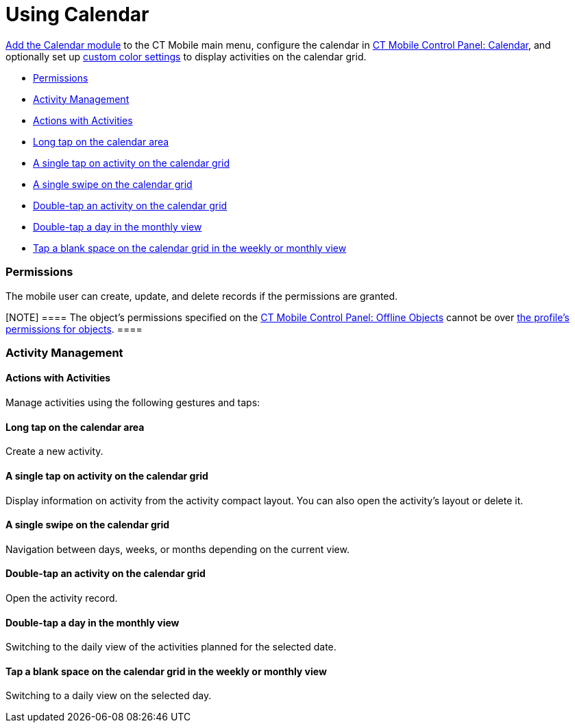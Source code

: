 = Using Calendar

link:android/knowledge-base/mobile-application/mobile-application-modules/calendar/calendar[Add the Calendar module] to the CT Mobile main menu,
configure the calendar in link:android/knowledge-base/configuration-guide/ct-mobile-control-panel/ct-mobile-control-panel-calendar[CT
Mobile Control Panel: Calendar], and optionally set up
link:android/custom-color-settings[custom color settings] to display
activities on the calendar grid.

* link:android/knowledge-base/mobile-application/mobile-application-modules/calendar/using-calendar#h2__1375710402[Permissions]
* link:android/knowledge-base/mobile-application/mobile-application-modules/calendar/using-calendar#h2_1865396414[Activity Management]
* link:android/knowledge-base/mobile-application/mobile-application-modules/calendar/using-calendar#h3__1494438992[Actions with Activities]
* link:android/knowledge-base/mobile-application/mobile-application-modules/calendar/using-calendar#h3_174620098[Long tap on the calendar area]
* link:android/knowledge-base/mobile-application/mobile-application-modules/calendar/using-calendar#h3_728275033[A single tap on activity on the
calendar grid]
* link:android/knowledge-base/mobile-application/mobile-application-modules/calendar/using-calendar#h3_224952428[A single swipe on the calendar
grid]
* link:android/knowledge-base/mobile-application/mobile-application-modules/calendar/using-calendar#h3__2129492906[Double-tap an activity on the
calendar grid]
* link:android/knowledge-base/mobile-application/mobile-application-modules/calendar/using-calendar#h3__1292043657[Double-tap a day in the
monthly view]
* link:android/knowledge-base/mobile-application/mobile-application-modules/calendar/using-calendar#h3_1050224146[Tap a blank space on the
calendar grid in the weekly or monthly view]

[[h2__1375710402]]
=== Permissions 

The mobile user can create, update, and delete records if the
permissions are granted.

[NOTE] ==== The object's permissions specified on the
link:android/knowledge-base/configuration-guide/ct-mobile-control-panel/ct-mobile-control-panel-offline-objects[CT Mobile Control
Panel: Offline Objects] cannot be over
https://help.salesforce.com/articleView?id=sf.users_profiles_object_perms.htm&type=5[the
profile's permissions for objects]. ====

[[h2_1865396414]]
=== Activity Management 

[[h3__1494438992]]
==== Actions with Activities 

Manage activities using the following gestures and taps:

[[h3_174620098]]
==== Long tap on the calendar area 

Create a new activity.

[[h3_728275033]]
==== A single tap on activity on the calendar grid 

Display information on activity from the activity compact layout. You
can also open the activity's layout or delete it.

[[h3_224952428]]
==== A single swipe on the calendar grid 

Navigation between days, weeks, or months depending on the current view.

[[h3__2129492906]]
==== Double-tap an activity on the calendar grid 

Open the activity record.

[[h3__1292043657]]
==== Double-tap a day in the monthly view 

Switching to the daily view of the activities planned for the selected
date.

[[h3_1050224146]]
==== Tap a blank space on the calendar grid in the weekly or monthly view 

Switching to a daily view on the selected day.
